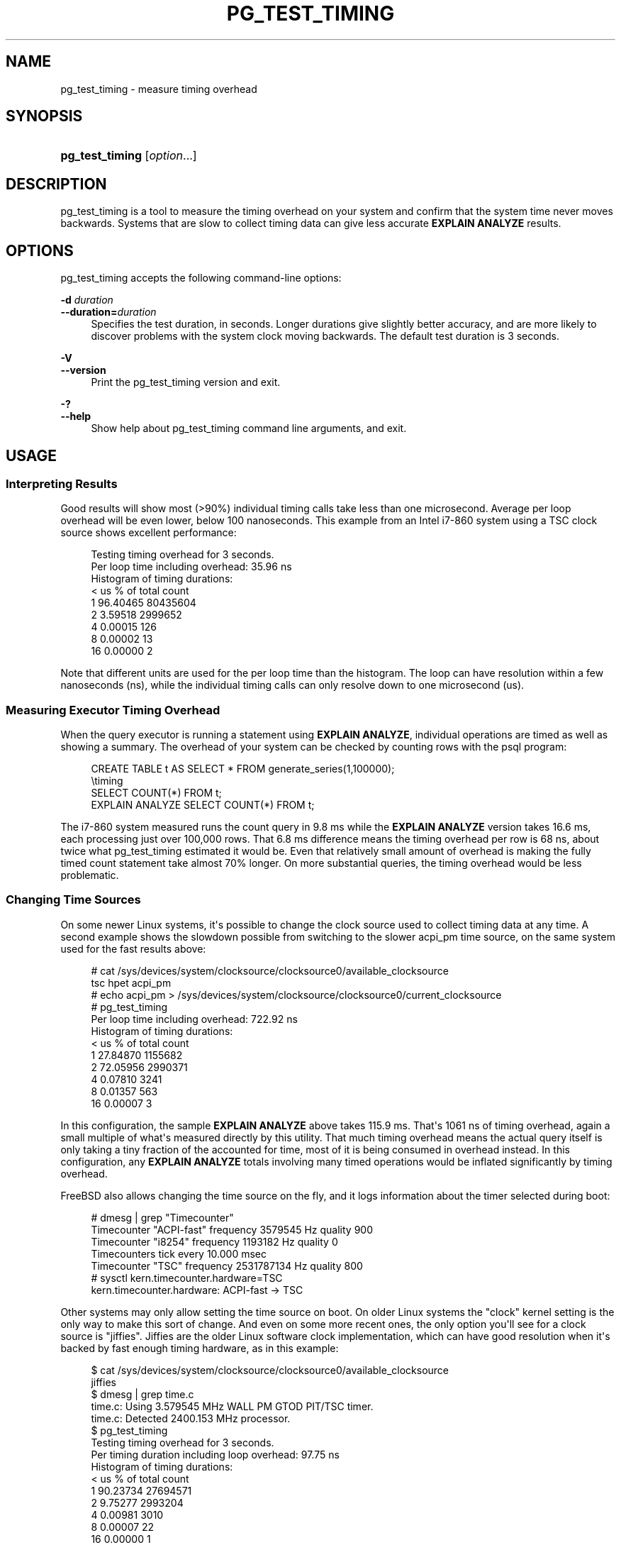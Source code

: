 '\" t
.\"     Title: pg_test_timing
.\"    Author: The PostgreSQL Global Development Group
.\" Generator: DocBook XSL Stylesheets vsnapshot <http://docbook.sf.net/>
.\"      Date: 2023
.\"    Manual: PostgreSQL 12.14 Documentation
.\"    Source: PostgreSQL 12.14
.\"  Language: English
.\"
.TH "PG_TEST_TIMING" "1" "2023" "PostgreSQL 12.14" "PostgreSQL 12.14 Documentation"
.\" -----------------------------------------------------------------
.\" * Define some portability stuff
.\" -----------------------------------------------------------------
.\" ~~~~~~~~~~~~~~~~~~~~~~~~~~~~~~~~~~~~~~~~~~~~~~~~~~~~~~~~~~~~~~~~~
.\" http://bugs.debian.org/507673
.\" http://lists.gnu.org/archive/html/groff/2009-02/msg00013.html
.\" ~~~~~~~~~~~~~~~~~~~~~~~~~~~~~~~~~~~~~~~~~~~~~~~~~~~~~~~~~~~~~~~~~
.ie \n(.g .ds Aq \(aq
.el       .ds Aq '
.\" -----------------------------------------------------------------
.\" * set default formatting
.\" -----------------------------------------------------------------
.\" disable hyphenation
.nh
.\" disable justification (adjust text to left margin only)
.ad l
.\" -----------------------------------------------------------------
.\" * MAIN CONTENT STARTS HERE *
.\" -----------------------------------------------------------------
.SH "NAME"
pg_test_timing \- measure timing overhead
.SH "SYNOPSIS"
.HP \w'\fBpg_test_timing\fR\ 'u
\fBpg_test_timing\fR [\fIoption\fR...]
.SH "DESCRIPTION"
.PP
pg_test_timing
is a tool to measure the timing overhead on your system and confirm that the system time never moves backwards\&. Systems that are slow to collect timing data can give less accurate
\fBEXPLAIN ANALYZE\fR
results\&.
.SH "OPTIONS"
.PP
pg_test_timing
accepts the following command\-line options:
.PP
\fB\-d \fR\fB\fIduration\fR\fR
.br
\fB\-\-duration=\fR\fB\fIduration\fR\fR
.RS 4
Specifies the test duration, in seconds\&. Longer durations give slightly better accuracy, and are more likely to discover problems with the system clock moving backwards\&. The default test duration is 3 seconds\&.
.RE
.PP
\fB\-V\fR
.br
\fB\-\-version\fR
.RS 4
Print the
pg_test_timing
version and exit\&.
.RE
.PP
\fB\-?\fR
.br
\fB\-\-help\fR
.RS 4
Show help about
pg_test_timing
command line arguments, and exit\&.
.RE
.SH "USAGE"
.SS "Interpreting Results"
.PP
Good results will show most (>90%) individual timing calls take less than one microsecond\&. Average per loop overhead will be even lower, below 100 nanoseconds\&. This example from an Intel i7\-860 system using a TSC clock source shows excellent performance:
.sp
.if n \{\
.RS 4
.\}
.nf
Testing timing overhead for 3 seconds\&.
Per loop time including overhead: 35\&.96 ns
Histogram of timing durations:
  < us   % of total      count
     1     96\&.40465   80435604
     2      3\&.59518    2999652
     4      0\&.00015        126
     8      0\&.00002         13
    16      0\&.00000          2
.fi
.if n \{\
.RE
.\}
.PP
Note that different units are used for the per loop time than the histogram\&. The loop can have resolution within a few nanoseconds (ns), while the individual timing calls can only resolve down to one microsecond (us)\&.
.SS "Measuring Executor Timing Overhead"
.PP
When the query executor is running a statement using
\fBEXPLAIN ANALYZE\fR, individual operations are timed as well as showing a summary\&. The overhead of your system can be checked by counting rows with the
psql
program:
.sp
.if n \{\
.RS 4
.\}
.nf
CREATE TABLE t AS SELECT * FROM generate_series(1,100000);
\etiming
SELECT COUNT(*) FROM t;
EXPLAIN ANALYZE SELECT COUNT(*) FROM t;
.fi
.if n \{\
.RE
.\}
.PP
The i7\-860 system measured runs the count query in 9\&.8 ms while the
\fBEXPLAIN ANALYZE\fR
version takes 16\&.6 ms, each processing just over 100,000 rows\&. That 6\&.8 ms difference means the timing overhead per row is 68 ns, about twice what pg_test_timing estimated it would be\&. Even that relatively small amount of overhead is making the fully timed count statement take almost 70% longer\&. On more substantial queries, the timing overhead would be less problematic\&.
.SS "Changing Time Sources"
.PP
On some newer Linux systems, it\*(Aqs possible to change the clock source used to collect timing data at any time\&. A second example shows the slowdown possible from switching to the slower acpi_pm time source, on the same system used for the fast results above:
.sp
.if n \{\
.RS 4
.\}
.nf
# cat /sys/devices/system/clocksource/clocksource0/available_clocksource
tsc hpet acpi_pm
# echo acpi_pm > /sys/devices/system/clocksource/clocksource0/current_clocksource
# pg_test_timing
Per loop time including overhead: 722\&.92 ns
Histogram of timing durations:
  < us   % of total      count
     1     27\&.84870    1155682
     2     72\&.05956    2990371
     4      0\&.07810       3241
     8      0\&.01357        563
    16      0\&.00007          3
.fi
.if n \{\
.RE
.\}
.PP
In this configuration, the sample
\fBEXPLAIN ANALYZE\fR
above takes 115\&.9 ms\&. That\*(Aqs 1061 ns of timing overhead, again a small multiple of what\*(Aqs measured directly by this utility\&. That much timing overhead means the actual query itself is only taking a tiny fraction of the accounted for time, most of it is being consumed in overhead instead\&. In this configuration, any
\fBEXPLAIN ANALYZE\fR
totals involving many timed operations would be inflated significantly by timing overhead\&.
.PP
FreeBSD also allows changing the time source on the fly, and it logs information about the timer selected during boot:
.sp
.if n \{\
.RS 4
.\}
.nf
# dmesg | grep "Timecounter"
Timecounter "ACPI\-fast" frequency 3579545 Hz quality 900
Timecounter "i8254" frequency 1193182 Hz quality 0
Timecounters tick every 10\&.000 msec
Timecounter "TSC" frequency 2531787134 Hz quality 800
# sysctl kern\&.timecounter\&.hardware=TSC
kern\&.timecounter\&.hardware: ACPI\-fast \-> TSC
.fi
.if n \{\
.RE
.\}
.PP
Other systems may only allow setting the time source on boot\&. On older Linux systems the "clock" kernel setting is the only way to make this sort of change\&. And even on some more recent ones, the only option you\*(Aqll see for a clock source is "jiffies"\&. Jiffies are the older Linux software clock implementation, which can have good resolution when it\*(Aqs backed by fast enough timing hardware, as in this example:
.sp
.if n \{\
.RS 4
.\}
.nf
$ cat /sys/devices/system/clocksource/clocksource0/available_clocksource
jiffies
$ dmesg | grep time\&.c
time\&.c: Using 3\&.579545 MHz WALL PM GTOD PIT/TSC timer\&.
time\&.c: Detected 2400\&.153 MHz processor\&.
$ pg_test_timing
Testing timing overhead for 3 seconds\&.
Per timing duration including loop overhead: 97\&.75 ns
Histogram of timing durations:
  < us   % of total      count
     1     90\&.23734   27694571
     2      9\&.75277    2993204
     4      0\&.00981       3010
     8      0\&.00007         22
    16      0\&.00000          1
    32      0\&.00000          1
.fi
.if n \{\
.RE
.\}
.SS "Clock Hardware and Timing Accuracy"
.PP
Collecting accurate timing information is normally done on computers using hardware clocks with various levels of accuracy\&. With some hardware the operating systems can pass the system clock time almost directly to programs\&. A system clock can also be derived from a chip that simply provides timing interrupts, periodic ticks at some known time interval\&. In either case, operating system kernels provide a clock source that hides these details\&. But the accuracy of that clock source and how quickly it can return results varies based on the underlying hardware\&.
.PP
Inaccurate time keeping can result in system instability\&. Test any change to the clock source very carefully\&. Operating system defaults are sometimes made to favor reliability over best accuracy\&. And if you are using a virtual machine, look into the recommended time sources compatible with it\&. Virtual hardware faces additional difficulties when emulating timers, and there are often per operating system settings suggested by vendors\&.
.PP
The Time Stamp Counter (TSC) clock source is the most accurate one available on current generation CPUs\&. It\*(Aqs the preferred way to track the system time when it\*(Aqs supported by the operating system and the TSC clock is reliable\&. There are several ways that TSC can fail to provide an accurate timing source, making it unreliable\&. Older systems can have a TSC clock that varies based on the CPU temperature, making it unusable for timing\&. Trying to use TSC on some older multicore CPUs can give a reported time that\*(Aqs inconsistent among multiple cores\&. This can result in the time going backwards, a problem this program checks for\&. And even the newest systems can fail to provide accurate TSC timing with very aggressive power saving configurations\&.
.PP
Newer operating systems may check for the known TSC problems and switch to a slower, more stable clock source when they are seen\&. If your system supports TSC time but doesn\*(Aqt default to that, it may be disabled for a good reason\&. And some operating systems may not detect all the possible problems correctly, or will allow using TSC even in situations where it\*(Aqs known to be inaccurate\&.
.PP
The High Precision Event Timer (HPET) is the preferred timer on systems where it\*(Aqs available and TSC is not accurate\&. The timer chip itself is programmable to allow up to 100 nanosecond resolution, but you may not see that much accuracy in your system clock\&.
.PP
Advanced Configuration and Power Interface (ACPI) provides a Power Management (PM) Timer, which Linux refers to as the acpi_pm\&. The clock derived from acpi_pm will at best provide 300 nanosecond resolution\&.
.PP
Timers used on older PC hardware include the 8254 Programmable Interval Timer (PIT), the real\-time clock (RTC), the Advanced Programmable Interrupt Controller (APIC) timer, and the Cyclone timer\&. These timers aim for millisecond resolution\&.
.SH "SEE ALSO"
\fBEXPLAIN\fR(7)
